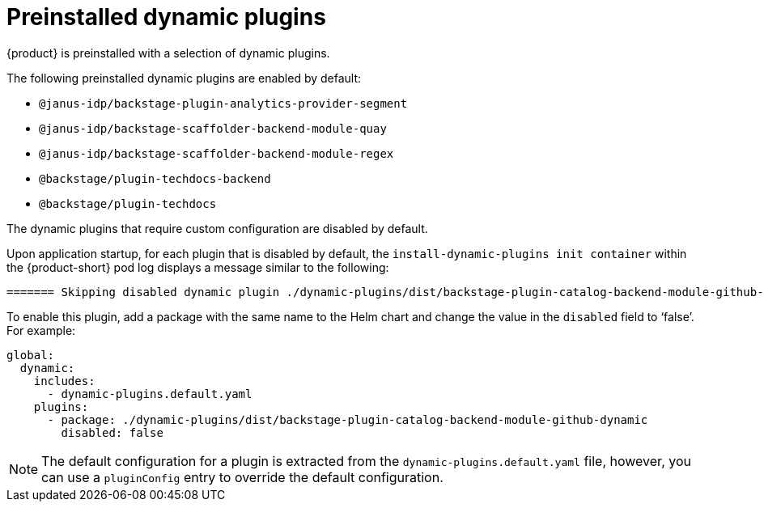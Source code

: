 [id="con-preinstalled-dynamic-plugins"]

= Preinstalled dynamic plugins

{product} is preinstalled with a selection of dynamic plugins. 
//For a complete list of dynamic plugins that are included in this release of {product-short}, see the xref:rhdh-supported-plugins[Dynamic plugins support matrix].

The following preinstalled dynamic plugins are enabled by default:

* `@janus-idp/backstage-plugin-analytics-provider-segment`
* `@janus-idp/backstage-scaffolder-backend-module-quay`
* `@janus-idp/backstage-scaffolder-backend-module-regex`
* `@backstage/plugin-techdocs-backend`
* `@backstage/plugin-techdocs`

The dynamic plugins that require custom configuration are disabled by default.

Upon application startup, for each plugin that is disabled by default, the `install-dynamic-plugins init container` within the {product-short} pod log displays a message similar to the following:

[source,yaml]
----
======= Skipping disabled dynamic plugin ./dynamic-plugins/dist/backstage-plugin-catalog-backend-module-github-dynamic
----

To enable this plugin, add a package with the same name to the Helm chart and change the value in the `disabled` field to ‘false’. For example:

[source,java]
----
global:
  dynamic:
    includes:
      - dynamic-plugins.default.yaml
    plugins:
      - package: ./dynamic-plugins/dist/backstage-plugin-catalog-backend-module-github-dynamic
        disabled: false
----

[NOTE]
The default configuration for a plugin is extracted from the `dynamic-plugins.default.yaml` file, however, you can use a `pluginConfig` entry to override the default configuration.
